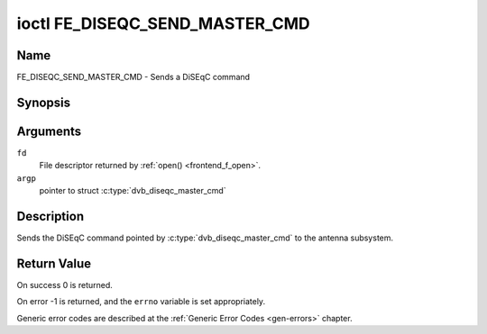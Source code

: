 .. Permission is granted to copy, distribute and/or modify this
.. document under the terms of the GNU Free Documentation License,
.. Version 1.1 or any later version published by the Free Software
.. Foundation, with no Invariant Sections, no Front-Cover Texts
.. and no Back-Cover Texts. A copy of the license is included at
.. Documentation/userspace-api/media/fdl-appendix.rst.
..
.. TODO: replace it to GFDL-1.1-or-later WITH no-invariant-sections

.. _FE_DISEQC_SEND_MASTER_CMD:

*******************************
ioctl FE_DISEQC_SEND_MASTER_CMD
*******************************

Name
====

FE_DISEQC_SEND_MASTER_CMD - Sends a DiSEqC command


Synopsis
========

.. c:function:: int ioctl( int fd, FE_DISEQC_SEND_MASTER_CMD, struct dvb_diseqc_master_cmd *argp )
    :name: FE_DISEQC_SEND_MASTER_CMD


Arguments
=========

``fd``
    File descriptor returned by :ref:`open() <frontend_f_open>`.

``argp``
    pointer to struct
    :c:type:`dvb_diseqc_master_cmd`


Description
===========

Sends the DiSEqC command pointed by :c:type:`dvb_diseqc_master_cmd`
to the antenna subsystem.

Return Value
============

On success 0 is returned.

On error -1 is returned, and the ``errno`` variable is set
appropriately.

Generic error codes are described at the
:ref:`Generic Error Codes <gen-errors>` chapter.

